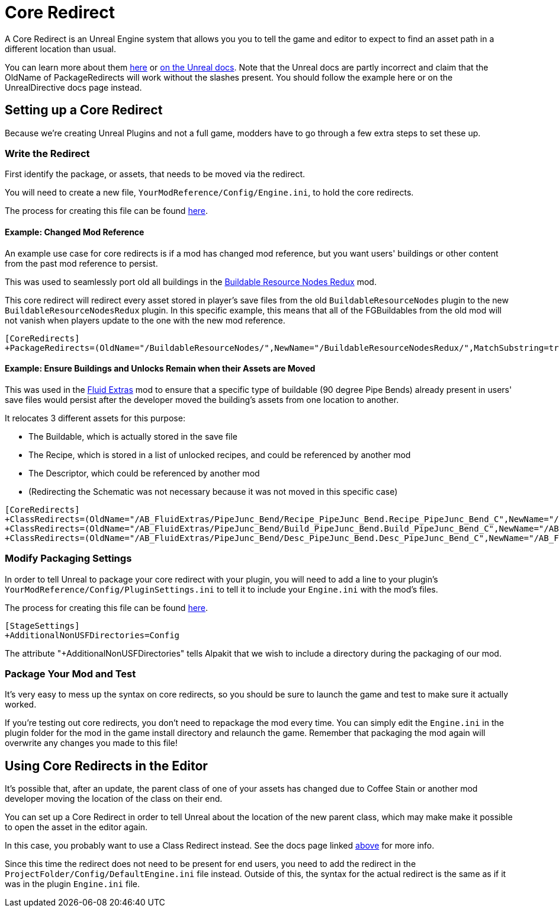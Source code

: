 = Core Redirect

A Core Redirect is an Unreal Engine system that allows you you to tell the game and editor to expect to find an asset path in a different location than usual.

You can learn more about them
https://www.unrealdirective.com/articles/core-redirectors-what-you-need-to-know[here]
or
https://docs.unrealengine.com/4.26/en-US/ProgrammingAndScripting/ProgrammingWithCPP/Assets/CoreRedirects/[on the Unreal docs].
Note that the Unreal docs are partly incorrect
and claim that the OldName of PackageRedirects will work without the slashes present.
You should follow the example here or on the UnrealDirective docs page instead.

== Setting up a Core Redirect

Because we're creating Unreal Plugins and not a full game, modders have to go through a few extra steps to set these up.

=== Write the Redirect

First identify the package, or assets, that needs to be moved via the redirect.

You will need to create a new file, `YourModReference/Config/Engine.ini`, to hold the core redirects.

The process for creating this file can be found
xref:Development/BeginnersGuide/Adding_Ingame_Mod_Icon.adoc#_modify_packaging_settings[here].

==== Example: Changed Mod Reference

An example use case for core redirects is if a mod has changed mod reference,
but you want users' buildings or other content from the past mod reference to persist.

This was used to seamlessly port old all buildings in the
https://ficsit.app/mod/BuildableResourceNodesRedux[Buildable Resource Nodes Redux] mod.

This core redirect will redirect every asset stored in player's save files
from the old `BuildableResourceNodes` plugin to the new `BuildableResourceNodesRedux` plugin.
In this specific example, this means that all of the FGBuildables from the old mod
will not vanish when players update to the one with the new mod reference.

[source,text]
----
[CoreRedirects]
+PackageRedirects=(OldName="/BuildableResourceNodes/",NewName="/BuildableResourceNodesRedux/",MatchSubstring=true)
----

==== Example: Ensure Buildings and Unlocks Remain when their Assets are Moved

This was used in the
https://ficsit.app/mod/AB_FluidExtras[Fluid Extras] mod
to ensure that a specific type of buildable (90 degree Pipe Bends) already present in users' save files
would persist after the developer moved the building's assets from one location to another.

It relocates 3 different assets for this purpose:

- The Buildable, which is actually stored in the save file
- The Recipe, which is stored in a list of unlocked recipes, and could be referenced by another mod
- The Descriptor, which could be referenced by another mod
- (Redirecting the Schematic was not necessary because it was not moved in this specific case)

// cSpell:ignore Junc
[source,text]
----
[CoreRedirects]
+ClassRedirects=(OldName="/AB_FluidExtras/PipeJunc_Bend/Recipe_PipeJunc_Bend.Recipe_PipeJunc_Bend_C",NewName="/AB_FluidExtras/Junctions/PipeBend-90/Recipe_PipeBend-90.Recipe_PipeBend-90_C")
+ClassRedirects=(OldName="/AB_FluidExtras/PipeJunc_Bend/Build_PipeJunc_Bend.Build_PipeJunc_Bend_C",NewName="/AB_FluidExtras/Junctions/PipeBend-90/Build_PipeBend-90.Build_PipeBend-90_C")
+ClassRedirects=(OldName="/AB_FluidExtras/PipeJunc_Bend/Desc_PipeJunc_Bend.Desc_PipeJunc_Bend_C",NewName="/AB_FluidExtras/Junctions/PipeBend-90/Desc_PipeBend-90.Desc_PipeBend-90_C")
----

=== Modify Packaging Settings

In order to tell Unreal to package your core redirect with your plugin,
you will need to add a line to your plugin's `YourModReference/Config/PluginSettings.ini`
to tell it to include your `Engine.ini` with the mod's files.

The process for creating this file can be found
xref:Development/BeginnersGuide/Adding_Ingame_Mod_Icon.adoc#_modify_packaging_settings[here].

[source,text]
----
[StageSettings]
+AdditionalNonUSFDirectories=Config
----

The attribute "+AdditionalNonUSFDirectories" tells Alpakit that we wish to include a directory during the packaging of our mod.

=== Package Your Mod and Test

It's very easy to mess up the syntax on core redirects,
so you should be sure to launch the game and test to make sure it actually worked.

If you're testing out core redirects, you don't need to repackage the mod every time.
You can simply edit the `Engine.ini` in the plugin folder for the mod in the game install directory and relaunch the game.
Remember that packaging the mod again will overwrite any changes you made to this file!

== Using Core Redirects in the Editor

It's possible that, after an update, the parent class of one of your assets has changed due to Coffee Stain or another mod developer moving the location of the class on their end.

You can set up a Core Redirect in order to tell Unreal about the location of the new parent class,
which may make make it possible to open the asset in the editor again.

In this case, you probably want to use a Class Redirect instead.
See the docs page linked link:#_core_redirect[above] for more info.

Since this time the redirect does not need to be present for end users,
you need to add the redirect in the `ProjectFolder/Config/DefaultEngine.ini` file instead.
Outside of this, the syntax for the actual redirect is the same as if it was in the plugin `Engine.ini` file.
